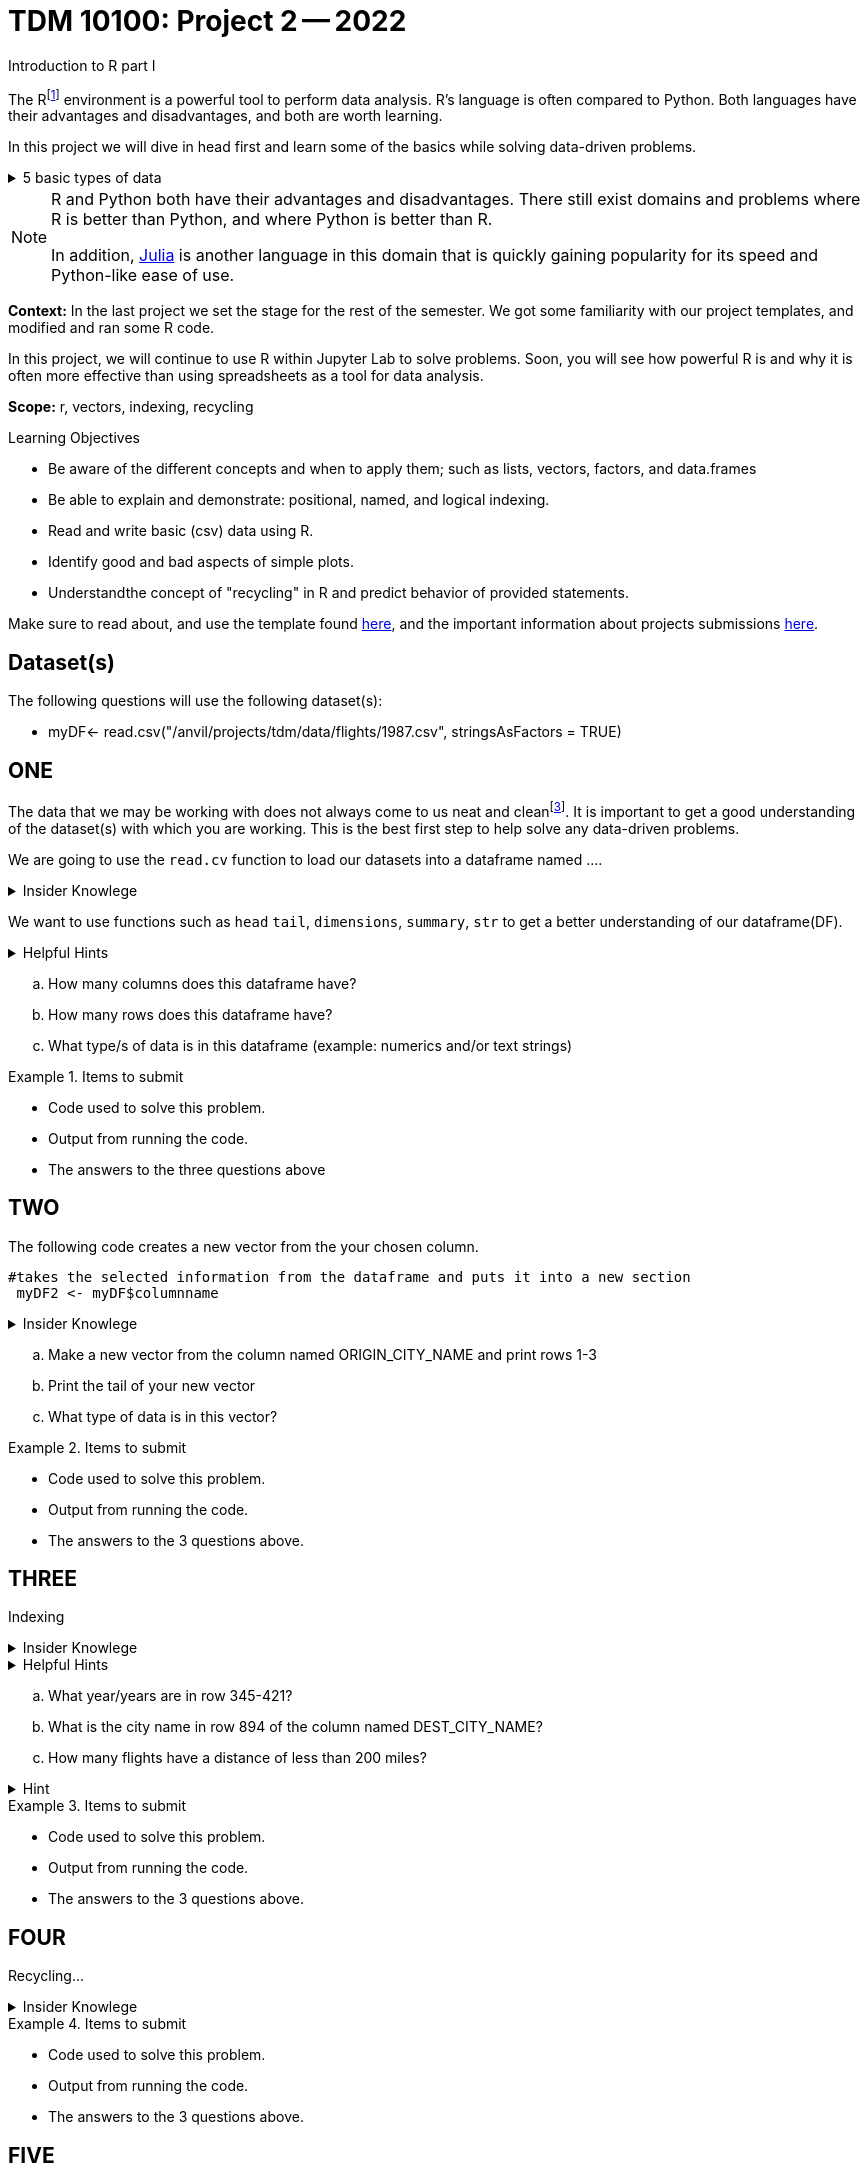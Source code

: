 = TDM 10100: Project 2 -- 2022
Introduction to R part I

The Rfootnote:[R is case sensitive] environment is a powerful tool to perform data analysis. R's language is often compared to Python. Both languages have their advantages and disadvantages, and both are worth learning. 

In this project we will dive in head first and learn some of the basics while solving data-driven problems.


.5 basic types of data
[%collapsible]
====
    * Decimal values like 1.5 are called numerics
    * Whole numbers like 7 are called integers (integers are also numerics.)
    * Boolean values (TRUE or FALSE) are called logical.
    * Text (or string) values are called characters.
    * Complex numbers such as   3 + 2ifootnote:[https://stat.ethz.ch/R-manual/R-devel/library/base/html/complex.html]
====



[NOTE]
====
R and Python both have their advantages and disadvantages. There still exist domains and problems where R is better than Python, and where Python is better than R. 

In addition, https://julialang.org/[Julia] is another language in this domain that is quickly gaining popularity for its speed and Python-like ease of use.
====

**Context:** In the last project we set the stage for the rest of the semester. We got some familiarity with our project templates, and modified and ran some R code. 

In this project, we will continue to use R within Jupyter Lab to solve problems. Soon, you will see how powerful R is and why it is often more effective than using spreadsheets as a tool for data analysis.

**Scope:** r, vectors, indexing, recycling

.Learning Objectives
****
- Be aware of the different concepts and when to apply them; such as lists, vectors, factors, and data.frames 

- Be able to explain and demonstrate: positional, named, and logical indexing.
- Read and write basic (csv) data using R.
- Identify good and bad aspects of simple plots.
- Understandthe concept of "recycling" in R and predict behavior of provided statements.
****

Make sure to read about, and use the template found xref:templates.adoc[here], and the important information about projects submissions xref:submissions.adoc[here].

== Dataset(s)

The following questions will use the following dataset(s):

- myDF<- read.csv("/anvil/projects/tdm/data/flights/1987.csv", stringsAsFactors = TRUE)

== ONE


The data that we may be working with does not always come to us neat and cleanfootnote:["Raw data" vs "Clean data". Some datasets require "cleaning" such as removing duplicates, removing null values and disgarding irrelevent data]. It is important to get a good understanding of the dataset(s) with which you are working. This is the best first step to help solve any data-driven problems.


We are going to use the `read.cv` function to load our datasets into a dataframe named ....

.Insider Knowlege
[%collapsible]
====
Datasets can be thought or as one or more observations  of one or more variables. For most datasets each row is an observation and each column is a variable.(Unfortunately there are some unique datasets that do not follow convention).
====

We want to use functions such as `head` `tail`, `dimensions`, `summary`, `str` to get a better understanding of our dataframe(DF). 

.Helpful Hints
[%collapsible]
====
[source, python]
----
#looks at the head of the dataframe
head(myDF)
#looks at the tail of the dataframe
tail(myDF)
#returns the type of data in the dataframe
typeof(myDF)
----
====
[loweralpha]
.. How many columns does this dataframe have?
.. How many rows does this dataframe have?
.. What type/s of data is in this dataframe (example: numerics and/or text strings)

.Items to submit
====
- Code used to solve this problem.
- Output from running the code.
- The answers to the three questions above
====

== TWO
The following code creates a new vector from the your chosen column.
[source, python]
----
#takes the selected information from the dataframe and puts it into a new section 
 myDF2 <- myDF$columnname
----

.Insider Knowlege
[%collapsible]
====
A vector is a simple way to store data. The data can be numeric data, logical data etc.
====

[loweralpha]
.. Make a new vector from the column named ORIGIN_CITY_NAME and print rows 1-3
.. Print the tail of your new vector 
.. What type of data is in this vector?


.Items to submit
====
- Code used to solve this problem.
- Output from running the code.
- The answers to the 3 questions above.
====

== THREE
Indexing

.Insider Knowlege
[%collapsible]
====
Accessing data can be done in many ways, one of those ways is called **_indexing_**. Typically we use brackets **[ ]** when indexing. By doing this we can select or even exclude specific elements. For example we can select a specific column and a certian range within the column. Some examples of symbols to help us select elements include: +
     * < less than +
     * > greater than +
     * <= less than or equal to +
     * >= greater than or equal to +
     * == is equal +
     * != is not equal +
Also important to note that indexing in R begins at 1 (This means that the first row of the dataframe will start at 1).
====
.Helpful Hints
[%collapsible]
====
[source,python]
----
#[row,column]
#finding indecies in rows
myDF[row_index_start:row_index_end,] 
#and/or
#creates a new vector with the specific info
myDF2 <- myDF$columnnames
#selects all columns in row 3
myDF2[3,]
#finding specific indecies in columns
myDF[,column_index_start:column_index_end] 
#and/or
#creates a new vector with the specific inf
myDF2 <- myDF$columnnames
#selects all rows in column chosen
myDF2[,4]
#puts all variables that are less than 6 from the dataframe
myDF2 = myDF[myDF > 6]
----
====

[loweralpha]
.. What year/years are in row 345-421?
.. What is the city name in row 894 of the column named DEST_CITY_NAME?
.. How many flights have a distance of less than 200 miles? 

.Hint
[%collapsible]
====
column name for question C is  DISTANCE  +
The second part would use this formula
[source,python]
----
sum(complete.cases(myDF))
----
====

.Items to submit
====
- Code used to solve this problem.
- Output from running the code.
- The answers to the 3 questions above.
====

== FOUR
Recycling...

.Insider Knowlege
[%collapsible]
====
Also known as vector recycling. Adding vectors requires both vectors to be the same length. +
If one vector is shorter in length than another, R will automatically repeat the elements of the shorter vector until the same number of elements has been met. 

 Example:
    a <- c(5,10,15,20,25,30)
    b <- c(1,3,5)
    result <- a + b
    *b will become c(1,3,5,1,3,5) to match the length of vector a
====
.Items to submit
====
- Code used to solve this problem.
- Output from running the code.
- The answers to the 3 questions above.
====

== FIVE
Basic graph types are helpful to visualizing data. They can be an important tool in discovering insights into the data you are working with.  +
R has a number of tools built in for basic graphs such as scatter plots, bar charts, histograms etc.

.Insider Knowlege
[%collapsible]
====
A dot plot also known as a dot chart, is similar to a bar chart or a scatter plot. In R each catagory is the vertical axis and the corresponding value is in the horizontal axis. +

We can assign groups a color to help differentiate while plotting a dot chart +

We can also plot a column that we find interesting as well to take a look at what the data might show us.
For example if we wanted to see if there was a difference in days of the week and number of flights, we would use plot()
[source,python]
----
weekdays<- myDF$DAY_OF_WEEK 
plot(weekdays)
----

====

.Helpful Hints
[%collapsible]
====
[source,python]
----
dotchart(myDF$columnname, labels = myDF$columnname, pch = 21, bg = "green", pt.cex = 1.5)

plot(myDF)
----
====

.Items to submit
====
- Pick a point of data you are interested in looking at or a question you want answered. 
and create a 
    -Plot
    -Dotchart
- Descibe any patterns you may see in the plot and the dotchart. If there are none, thats okay just write "there seem to be no patterns.".
====

[WARNING]
====
**Please** make sure to double check that your submission is complete, and contains all of your code and output before submitting. If you are on a spotty internet connection, it is recommended to download your submission after submitting it to make sure what you **_think_** you submitted, was what you **_actually_** submitted.
                                                                                                                             
In addition, please review our xref:submissions.adoc[submission guidelines] before submitting your project.
====